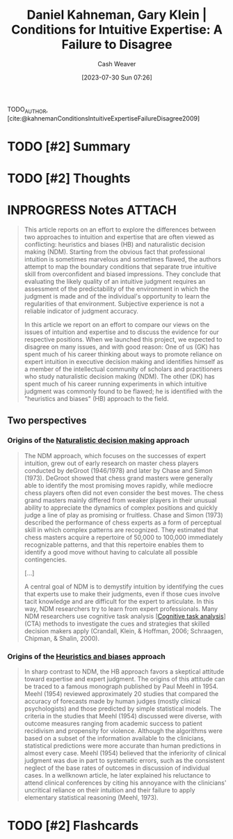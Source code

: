 :PROPERTIES:
:ROAM_REFS: [cite:@kahnemanConditionsIntuitiveExpertiseFailureDisagree2009]
:ID:       7ac554b7-d1b7-4348-8865-8742415b06d0
:LAST_MODIFIED: [2023-07-31 Mon 19:52]
:END:
#+title: Daniel Kahneman, Gary Klein | Conditions for Intuitive Expertise: A Failure to Disagree
#+hugo_custom_front_matter: :slug "7ac554b7-d1b7-4348-8865-8742415b06d0"
#+author: Cash Weaver
#+date: [2023-07-30 Sun 07:26]
#+filetags: :has_todo:reference:

TODO_AUTHOR, [cite:@kahnemanConditionsIntuitiveExpertiseFailureDisagree2009]

* TODO [#2] Summary
* TODO [#2] Thoughts
* INPROGRESS Notes :ATTACH:
:PROPERTIES:
:NOTER_DOCUMENT: attachments/7a/c554b7-d1b7-4348-8865-8742415b06d0/Kahneman and Klein - 2009 - Conditions for intuitive expertise A failure to d.pdf
:NOTER_PAGE: 3
:END:

#+begin_quote
This article reports on an effort to explore the differences between two approaches to intuition and expertise that are often viewed as conflicting: heuristics and biases (HB) and naturalistic decision making (NDM). Starting from the obvious fact that professional intuition is sometimes marvelous and sometimes flawed, the authors attempt to map the boundary conditions that separate true intuitive skill from overconfident and biased impressions. They conclude that evaluating the likely quality of an intuitive judgment requires an assessment of the predictability of the environment in which the judgment is made and of the individual's opportunity to learn the regularities of that environment. Subjective experience is not a reliable indicator of judgment accuracy.

In this article we report on an effort to compare our views on the issues of intuition and expertise and to discuss the evidence for our respective positions. When we launched this project, we expected to disagree on many issues, and with good reason: One of us (GK) has spent much of his career thinking about ways to promote reliance on expert intuition in executive decision making and identifies himself as a member of the intellectual community of scholars and practitioners who study naturalistic decision making (NDM). The other (DK) has spent much of his career running experiments in which intuitive judgment was commonly found to be flawed; he is identified with the "heuristics and biases" (HB) approach to the field.
#+end_quote

** Two perspectives

*** Origins of the [[id:6eb374ad-69aa-476d-b1d8-02714ffc094f][Naturalistic decision making]] approach
:PROPERTIES:
:NOTER_PAGE: (1 . 0.5028409090909092)
:END:

#+begin_quote
The NDM approach, which focuses on the successes of expert intuition, grew out of early research on master chess players conducted by deGroot (1946/1978) and later by Chase and Simon (1973). DeGroot showed that chess grand masters were generally able to identify the most promising moves rapidly, while mediocre chess players often did not even consider the best moves. The chess grand masters mainly differed from weaker players in their unusual ability to appreciate the dynamics of complex positions and quickly judge a line of play as promising or fruitless. Chase and Simon (1973) described the performance of chess experts as a form of perceptual skill in which complex patterns are recognized. They estimated that chess masters acquire a repertoire of 50,000 to 100,000 immediately recognizable patterns, and that this repertoire enables them to identify a good move without having to calculate all possible contingencies.

[...]

A central goal of NDM is to demystify intuition by identifying the cues that experts use to make their judgments, even if those cues involve tacit knowledge and are difficult for the expert to articulate. In this way, NDM researchers try to learn from expert professionals. Many NDM researchers use cognitive task analysis [[[id:bd9daffc-f556-4bdc-975e-e35c3c98ebee][Cognitive task analysis]]] (CTA) methods to investigate the cues and strategies that skilled decision makers apply (Crandall, Klein, & Hoffman, 2006; Schraagen, Chipman, & Shalin, 2000).
#+end_quote

*** Origins of the [[id:e3f73b89-f752-4c4a-aa8c-8931a5752406][Heuristics and biases]] approach
:PROPERTIES:
:NOTER_PAGE: (3 . 0.7839171188949187)
:END:
#+begin_quote
In sharp contrast to NDM, the HB approach favors a skeptical attitude toward expertise and expert judgment. The origins of this attitude can be traced to a famous monograph published by Paul Meehl in 1954. Meehl (1954) reviewed approximately 20 studies that compared the accuracy of forecasts made by human judges (mostly clinical psychologists) and those predicted by simple statistical models. The criteria in the studies that Meehl (1954) discussed were diverse, with outcome measures ranging from academic success to patient recidivism and propensity for violence. Although the algorithms were based on a subset of the information available to the clinicians, statistical predictions were more accurate than human predictions in almost every case. Meehl (1954) believed that the inferiority of clinical judgment was due in part to systematic errors, such as the consistent neglect of the base rates of outcomes in discussion of individual cases. In a wellknown article, he later explained his reluctance to attend clinical conferences by citing his annoyance with the clinicians' uncritical reliance on their intuition and their failure to apply elementary statistical reasoning (Meehl, 1973).
#+end_quote



* TODO [#2] Flashcards
#+print_bibliography: